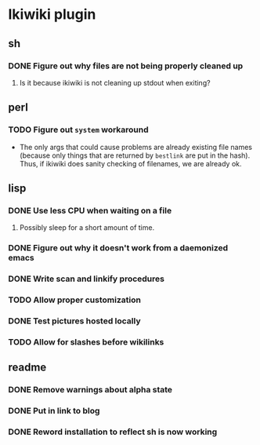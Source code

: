 
* Ikiwiki plugin
** sh
*** DONE Figure out why files are not being properly cleaned up
    CLOSED: [2011-12-06 Tue 09:48]
    :LOGBOOK:
    - State "DONE"       from "TODO"       [2011-12-06 Tue 09:48]
    :END:
**** Is it because ikiwiki is not cleaning up stdout when exiting?
      
** perl
*** TODO Figure out =system= workaround
    - The only args that could cause problems are already existing
      file names (because only things that are returned by =bestlink=
      are put in the hash).  Thus, if ikiwiki does sanity checking of
      filenames, we are already ok.
** lisp
*** DONE Use less CPU when waiting on a file
    CLOSED: [2011-12-03 Sat 08:52]
    :LOGBOOK:
    - State "DONE"       from "TODO"       [2011-12-03 Sat 08:52]
    :END:
**** Possibly sleep for a short amount of time.
*** DONE Figure out why it doesn't work from a daemonized emacs
    CLOSED: [2011-12-14 Wed 21:44]
    :LOGBOOK:
    - State "DONE"       from "STARTED"    [2011-12-14 Wed 21:44]
    CLOCK: [2011-12-14 Wed 19:02]--[2011-12-14 Wed 19:15] =>  0:13
    CLOCK: [2011-12-14 Wed 18:34]--[2011-12-14 Wed 18:35] =>  0:01
    - State "STARTED"    from "TODO"       [2011-12-14 Wed 18:17]
    CLOCK: [2011-12-14 Wed 18:17]--[2011-12-14 Wed 18:34] =>  0:17
    :END:
*** DONE Write scan and linkify procedures
    CLOSED: [2011-12-06 Tue 14:38]
    :LOGBOOK:
    - State "DONE"       from "STARTED"    [2011-12-06 Tue 14:38]
    CLOCK: [2011-12-06 Tue 14:33]--[2011-12-06 Tue 14:38] =>  0:05
    CLOCK: [2011-12-06 Tue 09:48]--[2011-12-06 Tue 10:26] =>  0:38
    CLOCK: [2011-12-03 Sat 18:21]--[2011-12-03 Sat 20:13] =>  1:52
    - State "STARTED"    from "TODO"       [2011-12-03 Sat 08:52]
    CLOCK: [2011-12-03 Sat 08:52]--[2011-12-03 Sat 09:50] =>  0:58
    :END:
*** TODO Allow proper customization
*** DONE Test pictures hosted locally
    CLOSED: [2011-12-15 Thu 11:03]
    :LOGBOOK:
    - State "DONE"       from "STARTED"    [2011-12-15 Thu 11:03]
    - State "STARTED"    from "TODO"       [2011-12-15 Thu 10:47]
    CLOCK: [2011-12-15 Thu 10:47]--[2011-12-15 Thu 11:03] =>  0:16
    :END:
*** TODO Allow for slashes before wikilinks
** readme
*** DONE Remove warnings about alpha state
    CLOSED: [2011-12-16 Fri 11:22]
    :LOGBOOK:
    - State "DONE"       from "STARTED"    [2011-12-16 Fri 11:22]
    - State "STARTED"    from "TODO"       [2011-12-16 Fri 11:11]
    CLOCK: [2011-12-16 Fri 11:11]--[2011-12-16 Fri 11:22] =>  0:11
    :END:
*** DONE Put in link to blog
    CLOSED: [2011-12-16 Fri 11:19]
    :LOGBOOK:
    - State "DONE"       from "TODO"       [2011-12-16 Fri 11:19]
    :END:
*** DONE Reword installation to reflect sh is now working
    CLOSED: [2011-12-16 Fri 11:20]
    :LOGBOOK:
    - State "DONE"       from "TODO"       [2011-12-16 Fri 11:20]
    :END:
